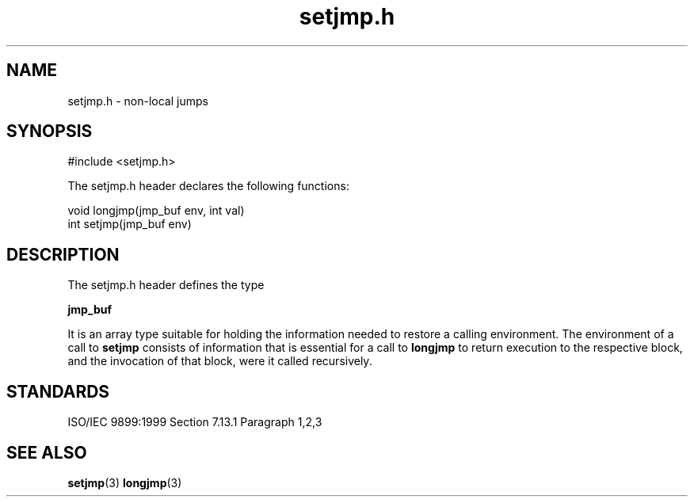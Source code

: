 .TH setjmp.h 3
.SH NAME
setjmp.h - non-local jumps
.SH SYNOPSIS

#include <setjmp.h>

The setjmp.h header declares the following functions:

.nf
void longjmp(jmp_buf env, int val)
int setjmp(jmp_buf env)
.fi
.SH DESCRIPTION
The setjmp.h header defines the type

.B jmp_buf

It is an array type suitable for holding
the information needed to restore a calling environment.
The environment of a call to
.B setjmp
consists of information
that is essential for a call to
.B longjmp
to return execution to the respective block,
and the invocation of that block, were it called recursively.
.SH STANDARDS
ISO/IEC 9899:1999 Section 7.13.1 Paragraph 1,2,3
.SH SEE ALSO
.BR setjmp (3)
.BR longjmp (3)
